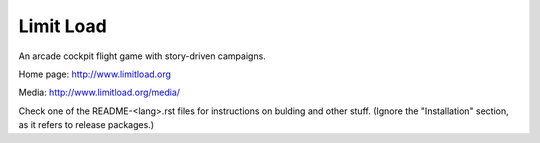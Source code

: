 Limit Load
==========

An arcade cockpit flight game with story-driven campaigns.

Home page: http://www.limitload.org

Media: http://www.limitload.org/media/

Check one of the README-<lang>.rst files for instructions on bulding
and other stuff. (Ignore the "Installation" section, as it refers to
release packages.)
